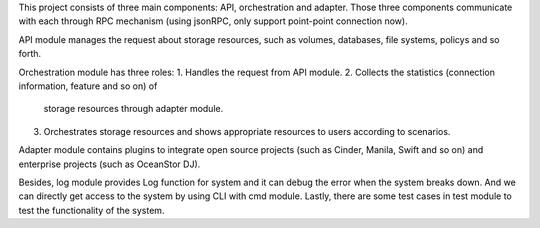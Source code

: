 .. This work is licensed under a Creative Commons Attribution 4.0 International License.
.. http://creativecommons.org/licenses/by/4.0

This project consists of three main components: API, orchestration and
adapter. Those three components communicate with each through RPC
mechanism (using jsonRPC, only support point-point connection now).

API module manages the request about storage resources, such as volumes,
databases, file systems, policys and so forth.

Orchestration module has three roles:
1. Handles the request from API module.
2. Collects the statistics (connection information, feature and so on) of
   storage resources through adapter module.
3. Orchestrates storage resources and shows appropriate resources to users
   according to scenarios.

Adapter module contains plugins to integrate open source projects (such
as Cinder, Manila, Swift and so on) and enterprise projects (such as
OceanStor DJ).

Besides, log module provides Log function for system and it can debug
the error when the system breaks down. And we can directly get access to
the system by using CLI with cmd module. Lastly, there are some test cases
in test module to test the functionality of the system.  

